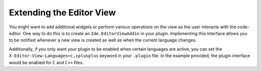 #########################
Extending the Editor View
#########################

You might want to add additional widgets or perform various operations on the view as the user interacts with the code-editor.
One way to do this is to create an ``Ide.EditorViewAddin`` in your plugin.
Implementing this interface allows you to be notified whenever a new view is created as well as when the current language changes.

Additionally, if you only want your plugin to be enabled when certain languages are active, you can set the ``X-Editor-View-Languages=c,cplusplus`` keyword in your ``.plugin`` file.
In the example provided, the plugin interface would be enabled for ``C`` and ``C++`` files.
